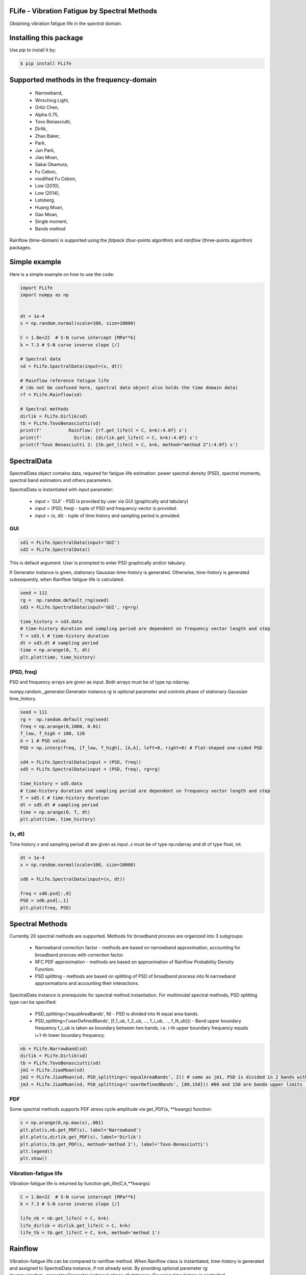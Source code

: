 FLife - Vibration Fatigue by Spectral Methods
---------------------------------------------

Obtaining vibration fatigue life in the spectral domain.


Installing this package
-----------------------

Use `pip` to install it by:

.. code-block:: console

    $ pip install FLife


Supported methods in the frequency-domain
-----------------------------------------

    - Narrowband,
    - Wirsching Light,
    - Ortiz Chen,
    - Alpha 0.75,
    - Tovo Benasciutti,
    - Dirlik,
    - Zhao Baker,
    - Park,
    - Jun Park,
    - Jiao Moan,
    - Sakai Okamura,
    - Fu Cebon,
    - modified Fu Cebon,
    - Low (2010),
    - Low (2014),
    - Lotsberg,
    - Huang Moan,
    - Gao Moan,
    - Single moment,
    - Bands method

Rainflow (time-domain) is supported using the `fatpack` (four-points algorithm) and `rainflow` (three-points algorithm) packages.


Simple example
---------------

Here is a simple example on how to use the code:

.. code-block:: python

    import FLife
    import numpy as np


    dt = 1e-4
    x = np.random.normal(scale=100, size=10000)

    C = 1.8e+22  # S-N curve intercept [MPa**k]
    k = 7.3 # S-N curve inverse slope [/]

    # Spectral data
    sd = FLife.SpectralData(input=(x, dt))

    # Rainflow reference fatigue life 
    # (do not be confused here, spectral data object also holds the time domain data)
    rf = FLife.Rainflow(sd)

    # Spectral methods
    dirlik = FLife.Dirlik(sd)
    tb = FLife.TovoBenasciutti(sd)
    print(f'          Rainflow: {rf.get_life(C = C, k=k):4.0f} s')
    print(f'            Dirlik: {dirlik.get_life(C = C, k=k):4.0f} s')
    print(f'Tovo Benasciutti 2: {tb.get_life(C = C, k=k, method="method 2"):4.0f} s')

SpectralData
-------------
SpectralData object contains data, required for fatigue-life estimation: power spectral density (PSD), spectral moments, spectral band estimators and others parameters. 

SpectralData is instantiated with `input` parameter:

    - `input` = 'GUI' - PSD is provided by user via GUI (graphically and tabulary)
    - `input` = (PSD, freq) - tuple of PSD and frequency vector is provided.
    - `input` = (x, dt) - tuple of time history and sampling period is provided.

GUI
***
.. code-block:: python

    sd1 = FLife.SpectralData(input='GUI')
    sd2 = FLife.SpectralData()
    
This is default argument. User is prompted to enter PSD graphically and/or tabulary.

|GUI_img| 

If Generator instance is given, stationary Gaussian time-history is generated. Otherwise, time-history is generated subsequently, when Rainflow fatigue-life is calculated.

.. code-block:: python

    seed = 111
    rg =  np.random.default_rng(seed)
    sd3 = FLife.SpectralData(input='GUI', rg=rg)
    
    time_history = sd3.data
    # time-history duration and sampling period are dependent on frequency vector length and step
    T = sd3.t # time-history duration
    dt = sd3.dt # sampling period 
    time = np.arange(0, T, dt)
    plt.plot(time, time_history)

(PSD, freq)
***********
PSD and frequency arrays are given as input. Both arrays must be of type np.ndarray. 

numpy.random._generator.Generator instance `rg` is optional parameter and controls phase of stationary Gaussian time_history.

.. code-block:: python

    seed = 111
    rg =  np.random.default_rng(seed)
    freq = np.arange(0,1000, 0.01)
    f_low, f_high = 100, 120
    A = 1 # PSD value
    PSD = np.interp(freq, [f_low, f_high], [A,A], left=0, right=0) # Flat-shaped one-sided PSD
    
    sd4 = FLife.SpectralData(input = (PSD, freq))
    sd5 = FLife.SpectralData(input = (PSD, freq), rg=rg)

    time_history = sd5.data
    # time-history duration and sampling period are dependent on frequency vector length and step
    T = sd5.t # time-history duration
    dt = sd5.dt # sampling period 
    time = np.arange(0, T, dt)
    plt.plot(time, time_history)

(x, dt)
*******
Time history `x` and sampling period `dt` are given as input. `x` must be of type np.ndarray and `dt` of type float, int.

.. code-block:: python

    dt = 1e-4
    x = np.random.normal(scale=100, size=10000)
    
    sd6 = FLife.SpectralData(input=(x, dt))
    
    freq = sd6.psd[:,0]
    PSD = sd6.psd[:,1]
    plt.plot(freq, PSD)

Spectral Methods
-----------------
Currently 20 spectral methods are supported. Methods for broadband process are organized into 3 subgroups: 

    - Narrowband correction factor - methods are based on narrowband approximation, accounting for broadband procces with correction factor.
    - RFC PDF approximation - methods are based on approximation of Rainflow Probability Density Function.
    - PSD splitting - methods are based on splitting of PSD of broadband process into N narrowband approximations and accounting their interactions.

|SpectralMethods_img|

SpectralData instance is prerequisite for spectral method instantiation. For multimodal spectral methods, PSD splitting type can be specified:

    - PSD_splitting=('equalAreaBands', N) - PSD is divided into N equal area bands. 
    - PSD_splitting=('userDefinedBands', [f_1_ub, f_2_ub, ..., f_i_ub, ..., f_N_ub])) - Band upper boundary frequency f_i_ub is taken as boundary between two bands, i.e.  i-th upper boundary frequency equals i+1-th lower boundary frequency.

.. code-block:: python
    
    nb = FLife.Narrowband(sd)
    dirlik = FLife.Dirlik(sd)
    tb = FLife.TovoBenasciutti(sd)
    jm1 = FLife.JiaoMoan(sd)
    jm2 = FLife.JiaoMoan(sd, PSD_splitting=('equalAreaBands', 2)) # same as jm1, PSD is divided in 2 bands with equal area
    jm3 = FLife.JiaoMoan(sd, PSD_splitting=('userDefinedBands', [80,150])) #80 and 150 are bands upper limits [Hz]
    
PDF
***
Some spectral methods supports PDF stress cycle amplitude via get_PDF(s, \**kwargs) function:

.. code-block:: python

    s = np.arange(0,np.max(x),.001)
    plt.plot(s,nb.get_PDF(s), label='Narrowband')
    plt.plot(s,dirlik.get_PDF(s), label='Dirlik')
    plt.plot(s,tb.get_PDF(s, method='method 2'), label='Tovo-Benasciutti')
    plt.legend()
    plt.show()

Vibration-fatigue life
**********************
Vibration-fatigue life is returned by function get_life(C,k,\**kwargs):

.. code-block:: python

    C = 1.8e+22  # S-N curve intercept [MPa**k]
    k = 7.3 # S-N curve inverse slope [/]
    
    life_nb = nb.get_life(C = C, k=k)
    life_dirlik = dirlik.get_life(C = C, k=k)
    life_tb = tb.get_life(C = C, k=k, method='method 1')

Rainflow
--------
Vibration-fatigue life can be compared to rainflow method. When Rainflow class is instantiated, time-history is generated and assigned to SpectralData instance, if not already exist. By providing optional parameter `rg` (numpy.random._generator.Generator instance) phase of stationary Gaussian time history is controlled.

    
.. code-block:: python

    sd = FLife.SpectralData(input='GUI') # time history is not generated at this point
    
    seed = 111
    rg =  np.random.default_rng(seed)
    rf1 = FLife.Rainflow(sd) # time history is generated and assigned to parameter SpectralData.data
    rf2 = FLife.Rainflow(sd, rg=rg) # time history is generated and assigned to parameter SpectralData.data, signal phase is defined by random generator
    rf_life_3pt = rf2.get_life(C, k, algorithm='three-point')
    rf_life_4pt = rf2.get_life(C, k, algorithm='four-point', nr_load_classes=1024) 
    
    error_nb = FLife.tools.relative_error(life_nb, rf_life_3pt)
    error_dirlik = FLife.tools.relative_error(life_dirlik, rf_life_3pt)
    error_tb = FLife.tools.relative_error(life_tb, rf_life_3pt)


Reference:
Janko Slavič, Matjaž Mršnik, Martin Česnik, Jaka Javh, Miha Boltežar. 
Vibration Fatigue by Spectral Methods, From Structural Dynamics to Fatigue Damage – Theory and Experiments, ISBN: 9780128221907, Elsevier, 1st September 2020, `see Elsevier page. <https://www.elsevier.com/books/Vibration%20Fatigue%20by%20Spectral%20Methods/9780128221907?utm_campaign=ELS%20STBK%20AuthorConnect%20Release&utm_campaignPK=1695759095&utm_term=OP66802&utm_content=1695850484&utm_source=93&BID=1212165450>`_


|Build Status|

.. |Build Status| image:: https://travis-ci.com/ladisk/FLife.svg?branch=master
   :target: https://travis-ci.com/ladisk/FLife
   
.. |GUI_img| image:: ../../PSDinput.png
    :target: https://github.com/ladisk/FLife
    :alt: GUI - PSD input
    
.. |SpectralMethods_img| image:: ../../FreqMethodsTree.png
    :target: https://github.com/ladisk/FLife/tree/ales/FLife/freq_domain
    :alt: Spectral methods
